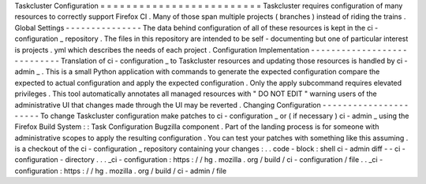 Taskcluster
Configuration
=
=
=
=
=
=
=
=
=
=
=
=
=
=
=
=
=
=
=
=
=
=
=
=
=
Taskcluster
requires
configuration
of
many
resources
to
correctly
support
Firefox
CI
.
Many
of
those
span
multiple
projects
(
branches
)
instead
of
riding
the
trains
.
Global
Settings
-
-
-
-
-
-
-
-
-
-
-
-
-
-
-
The
data
behind
configuration
of
all
of
these
resources
is
kept
in
the
ci
-
configuration
_
repository
.
The
files
in
this
repository
are
intended
to
be
self
-
documenting
but
one
of
particular
interest
is
projects
.
yml
which
describes
the
needs
of
each
project
.
Configuration
Implementation
-
-
-
-
-
-
-
-
-
-
-
-
-
-
-
-
-
-
-
-
-
-
-
-
-
-
-
-
Translation
of
ci
-
configuration
_
to
Taskcluster
resources
and
updating
those
resources
is
handled
by
ci
-
admin
_
.
This
is
a
small
Python
application
with
commands
to
generate
the
expected
configuration
compare
the
expected
to
actual
configuration
and
apply
the
expected
configuration
.
Only
the
apply
subcommand
requires
elevated
privileges
.
This
tool
automatically
annotates
all
managed
resources
with
"
DO
NOT
EDIT
"
warning
users
of
the
administrative
UI
that
changes
made
through
the
UI
may
be
reverted
.
Changing
Configuration
-
-
-
-
-
-
-
-
-
-
-
-
-
-
-
-
-
-
-
-
-
-
To
change
Taskcluster
configuration
make
patches
to
ci
-
configuration
_
or
(
if
necessary
)
ci
-
admin
_
using
the
Firefox
Build
System
:
:
Task
Configuration
Bugzilla
component
.
Part
of
the
landing
process
is
for
someone
with
administrative
scopes
to
apply
the
resulting
configuration
.
You
can
test
your
patches
with
something
like
this
assuming
.
is
a
checkout
of
the
ci
-
configuration
_
repository
containing
your
changes
:
.
.
code
-
block
:
shell
ci
-
admin
diff
-
-
ci
-
configuration
-
directory
.
.
.
_ci
-
configuration
:
https
:
/
/
hg
.
mozilla
.
org
/
build
/
ci
-
configuration
/
file
.
.
_ci
-
configuration
:
https
:
/
/
hg
.
mozilla
.
org
/
build
/
ci
-
admin
/
file
